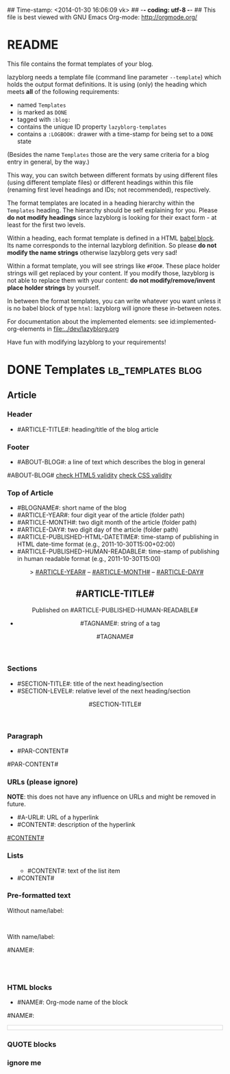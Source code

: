 ## Time-stamp: <2014-01-30 16:06:09 vk>
## -*- coding: utf-8 -*-
## This file is best viewed with GNU Emacs Org-mode: http://orgmode.org/


* README

This file contains the format templates of your blog.

lazyblorg needs a template file (command line parameter ~--template~)
which holds the output format definitions. It is using (only) the
heading which meets *all* of the following requirements:

- named ~Templates~
- is marked as ~DONE~
- tagged with ~:blog:~
- contains the unique ID property ~lazyblorg-templates~
- contains a ~:LOGBOOK:~ drawer with a time-stamp for being set to a
  ~DONE~ state

(Besides the name ~Templates~ those are the very same criteria for a
blog entry in general, by the way.)

This way, you can switch between different formats by using different
files (using different template files) or different headings within
this file (renaming first level headings and IDs; not recommended),
respectively.

The format templates are located in a heading hierarchy within the
~Templates~ heading. The hierarchy should be self explaining for
you. Please *do not modify headings* since lazyblorg is looking for
their exact form - at least for the first two levels.

Within a heading, each format template is defined in a HTML [[http://orgmode.org/manual/Working-With-Source-Code.html#Working-With-Source-Code][babel
block]].  Its name corresponds to the internal lazyblorg definition. So
please *do not modify the name strings* otherwise lazyblorg gets very
sad!

Within a format template, you will see strings like ~#FOO#~. These
place holder strings will get replaced by your content. If you modify
those, lazyblorg is not able to replace them with your content: *do
not modify/remove/invent place holder strings* by yourself.

In between the format templates, you can write whatever you want
unless it is no babel block of type ~html~: lazyblorg will ignore
these in-between notes.

For documentation about the implemented elements: see
id:implemented-org-elements in [[file:../dev/lazyblorg.org]]

Have fun with modifying lazyblorg to your requirements!

* DONE Templates                                           :lb_templates:blog:
:LOGBOOK:
- State "DONE"       from "DONE"       [2013-08-21 Wed 17:50]
:END:
:PROPERTIES:
:ID: lazyblorg-templates
:CREATED:  [2013-08-21 Wed 17:50]
:END:

** Article

*** Header

- #ARTICLE-TITLE#: heading/title of the blog article

#+NAME: article-header
#+BEGIN_HTML
  <!DOCTYPE html>
  <html xmlns="http://www.w3.org/1999/xhtml">
    <!-- WARNING: This page is written in (X)HTML5 and might not be displayed correctly in old browsers. -->
    
    <head>
      <meta charset="UTF-8">
      <link rel="stylesheet" type="text/css" href="../../../../style.css" />
      <title>#ARTICLE-TITLE#</title>
      <style type="text/css">
      </style>
  
    </head>
#+END_HTML

*** Footer

- #ABOUT-BLOG#: a line of text which describes the blog in general

#+NAME: article-footer
#+BEGIN_HTML
    <footer>
      <p>#ABOUT-BLOG#

	<a href="http://validator.w3.org/check/referer">check HTML5 validity</a>

	<a href="http://jigsaw.w3.org/css-validator/">check CSS validity</a>
      </p>
    </footer>
    
  </body>
</html>
#+END_HTML

*** Top of Article

- #BLOGNAME#: short name of the blog
- #ARTICLE-YEAR#: four digit year of the article (folder path)
- #ARTICLE-MONTH#: two digit month of the article (folder path) 
- #ARTICLE-DAY#: two digit day of the article (folder path)
- #ARTICLE-PUBLISHED-HTML-DATETIME#: time-stamp of publishing in HTML
  date-time format (e.g., 2011-10-30T15:00+02:00)
- #ARTICLE-PUBLISHED-HUMAN-READABLE#: time-stamp of publishing in
  human readable format (e.g., 2011-10-30T15:00)

#+NAME: article-header-begin
#+BEGIN_HTML
  <body>
    <article>
      
	<header>

	  <nav>
	    <span class="breadcrumbs">
	      <a href="../../../../"><img src="http://karl-voit.at/images/public-voit_logo.svg" width="20%"></a>&nbsp;&nbsp;&gt;
	      <a href="../../../">#ARTICLE-YEAR#</a>&nbsp;&ndash;&nbsp;<a href="../../">#ARTICLE-MONTH#</a>&nbsp;&ndash;&nbsp;<a href="../">#ARTICLE-DAY#</a>
	    </span>
	  </nav>

	  <h1>#ARTICLE-TITLE#</h1>
	  <aside>
	    <p>Published on <time datetime="#ARTICLE-PUBLISHED-HTML-DATETIME#">#ARTICLE-PUBLISHED-HUMAN-READABLE#</time></p>
	  </aside>
#+END_HTML

#+NAME: article-tags-begin
#+BEGIN_HTML
	  <aside>
	    <p>
#+END_HTML

- #TAGNAME#: string of a tag

#+NAME: article-tag
#+BEGIN_HTML
	      <span class="tag">#TAGNAME#</span>
#+END_HTML

#+NAME: article-tags-end
#+BEGIN_HTML
	    </p>
	  </aside>
#+END_HTML

#+NAME: article-header-end
#+BEGIN_HTML
	</header>

#+END_HTML

#+NAME: article-end
#+BEGIN_HTML
      
    </article>

#+END_HTML

*** Sections

- #SECTION-TITLE#: title of the next heading/section
- #SECTION-LEVEL#: relative level of the next heading/section

#+NAME: section-begin
#+BEGIN_HTML


	  <header><h#SECTION-LEVEL#>#SECTION-TITLE#</h#SECTION-LEVEL#></header>
	  
#+END_HTML

*** Paragraph

- #PAR-CONTENT#

#+NAME: paragraph
#+BEGIN_HTML

<p>

#PAR-CONTENT#

</p>

#+END_HTML

*** URLs (please ignore)

*NOTE*: this does not have any influence on URLs and might be removed
in future.

- #A-URL#: URL of a hyperlink
- #CONTENT#: description of the hyperlink

#+NAME: a-href
#+BEGIN_HTML
<a href="#A-URL#">#CONTENT#</a>
#+END_HTML
	  
*** Lists
		
#+NAME: ul-begin
#+BEGIN_HTML
	  <ul>
#+END_HTML

- #CONTENT#: text of the list item

#+NAME: ul-item
#+BEGIN_HTML
	    <li>#CONTENT#</li>
#+END_HTML

#+NAME: ul-end
#+BEGIN_HTML
	  </ul>
#+END_HTML
	  
*** Pre-formatted text

Without name/label:

#+NAME: pre-begin
#+BEGIN_HTML

	  <pre>
#+END_HTML

#+NAME: pre-end
#+BEGIN_HTML
	  </pre>

#+END_HTML

With name/label:

#+NAME: named-pre-begin
#+BEGIN_HTML

<p>

    #NAME#:<br />
	  <pre>
#+END_HTML

#+NAME: named-pre-end
#+BEGIN_HTML
	  </pre>

</p>
#+END_HTML

*** HTML blocks

- #NAME#: Org-mode name of the block

#+NAME: html-begin
#+BEGIN_HTML

<p>

    #NAME#:<br />
	  <div class="example_code" style="width:auto;background-color:#ffffff;padding:5px;border:1px solid #d4d4d4;font-size:14px;font-family:courier new;">
#+END_HTML

#+NAME: html-end
#+BEGIN_HTML
	  </div>

</p>

#+END_HTML

*** QUOTE blocks

#+NAME: blockquote-begin
#+BEGIN_HTML

<blockquote>
#+END_HTML

#+NAME: blockquote-end
#+BEGIN_HTML
</blockquote>

#+END_HTML

*** ignore me

#+NAME: 
#+BEGIN_HTML
#+END_HTML

#+NAME: 
#+BEGIN_HTML
#+END_HTML
	  



* Local Variables                                                  :noexport:
# Local Variables:
# mode: auto-fill
# mode: flyspell
# eval: (ispell-change-dictionary "en_US")
# End:
